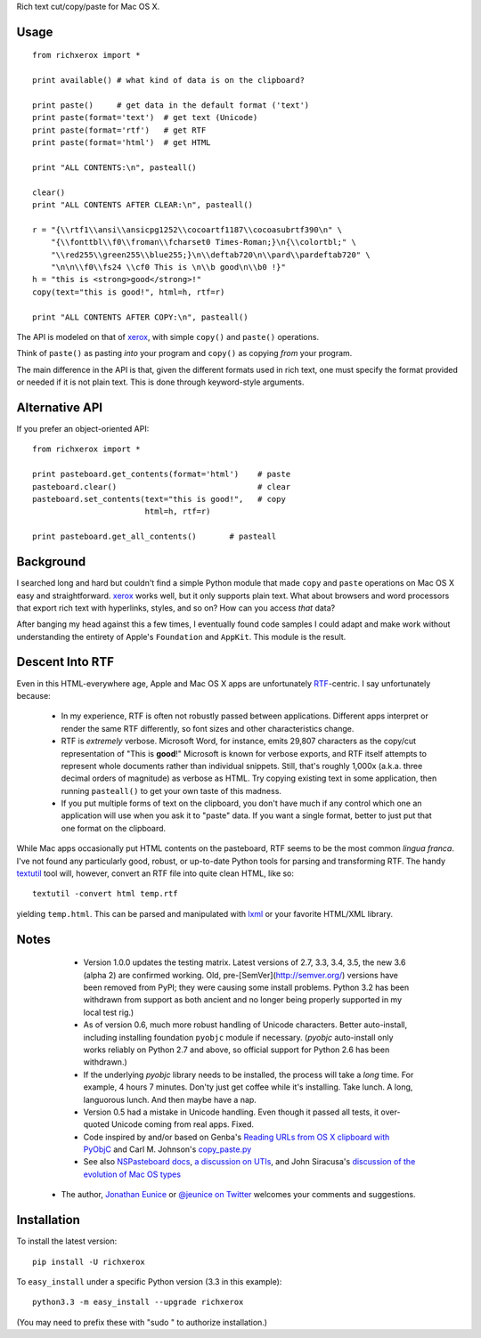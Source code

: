 Rich text cut/copy/paste for Mac OS X.

Usage
=====

::

    from richxerox import *

    print available() # what kind of data is on the clipboard?

    print paste()     # get data in the default format ('text')
    print paste(format='text')  # get text (Unicode)
    print paste(format='rtf')   # get RTF
    print paste(format='html')  # get HTML

    print "ALL CONTENTS:\n", pasteall()

    clear()
    print "ALL CONTENTS AFTER CLEAR:\n", pasteall()

    r = "{\\rtf1\\ansi\\ansicpg1252\\cocoartf1187\\cocoasubrtf390\n" \
        "{\\fonttbl\\f0\\froman\\fcharset0 Times-Roman;}\n{\\colortbl;" \
        "\\red255\\green255\\blue255;}\n\\deftab720\n\\pard\\pardeftab720" \
        "\n\n\\f0\\fs24 \\cf0 This is \n\\b good\n\\b0 !}"
    h = "this is <strong>good</strong>!"
    copy(text="this is good!", html=h, rtf=r)

    print "ALL CONTENTS AFTER COPY:\n", pasteall()

The API is modeled on that of `xerox <http://pypi.python.org/pypi/xerox>`_,
with simple ``copy()`` and ``paste()`` operations.

Think of ``paste()`` as pasting *into* your program and ``copy()`` as copying
*from* your program.

The main difference in the API is that, given the different formats used in rich
text, one must specify the format provided or needed if it is not plain text.
This is done through keyword-style arguments.

Alternative API
===============

If you prefer an object-oriented API::

    from richxerox import *

    print pasteboard.get_contents(format='html')    # paste
    pasteboard.clear()                              # clear
    pasteboard.set_contents(text="this is good!",   # copy
                            html=h, rtf=r)

    print pasteboard.get_all_contents()       # pasteall

Background
==========

I searched long and hard but couldn't find a simple Python module that made
``copy`` and ``paste`` operations on Mac OS X easy and straightforward. `xerox
<http://pypi.python.org/pypi/xerox>`_ works well, but it only supports plain
text. What about browsers and word processors that export rich text with
hyperlinks, styles, and so on? How can you access *that* data?

After banging my head against this a few times, I eventually found code samples
I could adapt and make work without understanding the entirety of Apple's
``Foundation`` and ``AppKit``. This module is the result.

Descent Into RTF
================

Even in this HTML-everywhere age, Apple and Mac OS X apps are unfortunately `RTF
<http://en.wikipedia.org/wiki/Rich_Text_Format>`_-centric. I say unfortunately
because:

  * In my experience, RTF is often not robustly passed between applications.
    Different apps interpret or render the same RTF differently, so font
    sizes and other characteristics change.

  * RTF is *extremely* verbose. Microsoft Word, for instance, emits 29,807
    characters as the copy/cut representation of "This is **good**!"
    Microsoft is known for verbose exports, and RTF itself attempts to
    represent whole documents rather than individual snippets. Still, that's
    roughly 1,000x (a.k.a. three decimal orders of magnitude) as verbose as HTML.
    Try copying existing text in some
    application, then running ``pasteall()`` to get your own taste of this
    madness.

  * If you put multiple forms of text on the clipboard, you don't have much if
    any control which one an application will use when you ask it to "paste"
    data. If you want a single format, better to just put that one format on the
    clipboard.

While Mac apps occasionally put HTML contents on the pasteboard, RTF seems
to be the most common *lingua franca*. I've not found any particularly good,
robust, or up-to-date Python tools for parsing and transforming RTF. The handy
`textutil
<http://developer.apple.com/library/mac/#documentation/Darwin/Reference/ManPages/man1/textutil.1.html>`_
tool will, however, convert an RTF file into quite clean HTML, like so::

    textutil -convert html temp.rtf

yielding ``temp.html``. This can be parsed and manipulated with `lxml
<http://pypi.python.org/pypi/lxml>`_ or your favorite HTML/XML library.

Notes
=====

  * Version 1.0.0 updates the testing matrix. Latest versions of 2.7, 3.3,
    3.4, 3.5, the new 3.6 (alpha 2) are confirmed working. Old,
    pre-[SemVer](http://semver.org/) versions have been removed from PyPI;
    they were causing some install problems. Python 3.2 has been withdrawn
    from support as both ancient and no longer being properly supported in
    my local test rig.)

  * As of version 0.6, much more robust handling of Unicode characters.
    Better auto-install, including installing foundation ``pyobjc``
    module if necessary. (`pyobjc` auto-install only works reliably
    on Python 2.7 and above,
    so official support for Python 2.6 has been withdrawn.)

  * If the underlying `pyobjc` library needs to be installed, the process
    will take a *long* time. For example, 4 hours 7 minutes. Don'ty just get
    coffee while it's installing. Take lunch. A long, languorous lunch. And
    then maybe have a nap.

  * Version 0.5 had a mistake in Unicode handling. Even though it passed all
    tests, it over-quoted Unicode coming from real apps. Fixed.

  * Code inspired by and/or based on Genba's `Reading URLs from OS X clipboard with PyObjC <http://genbastechthoughts.wordpress.com/2012/05/20/reading-urls-from-os-x-clipboard-with-pyobjc/>`_
    and Carl M. Johnson's `copy_paste.py <http://blog.carlsensei.com/post/88897796>`_

  * See also `NSPasteboard docs <http://developer.apple.com/library/mac/#documentation/Cocoa/Reference/ApplicationKit/Classes/NSPasteboard_Class/Reference/Reference.html>`_,
    `a discussion on UTIs <http://sigpipe.macromates.com/2009/03/09/uti-problems/>`_, and
    John Siracusa's `discussion of the evolution of Mac OS types <http://www.scribd.com/doc/6915424/Mac-OS-X-104-Tiger#page=52>`_

 *  The author, `Jonathan Eunice <mailto:jonathan.eunice@gmail.com>`_ or
    `@jeunice on Twitter <http://twitter.com/jeunice>`_
    welcomes your comments and suggestions.

Installation
============

To install the latest version::

    pip install -U richxerox

To ``easy_install`` under a specific Python version (3.3 in this example)::

    python3.3 -m easy_install --upgrade richxerox

(You may need to prefix these with "sudo " to authorize installation.)

